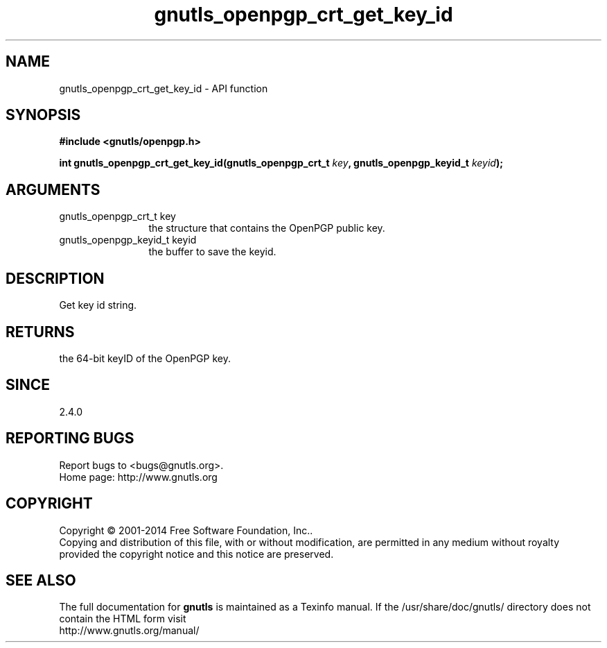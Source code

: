 .\" DO NOT MODIFY THIS FILE!  It was generated by gdoc.
.TH "gnutls_openpgp_crt_get_key_id" 3 "3.3.29" "gnutls" "gnutls"
.SH NAME
gnutls_openpgp_crt_get_key_id \- API function
.SH SYNOPSIS
.B #include <gnutls/openpgp.h>
.sp
.BI "int gnutls_openpgp_crt_get_key_id(gnutls_openpgp_crt_t " key ", gnutls_openpgp_keyid_t " keyid ");"
.SH ARGUMENTS
.IP "gnutls_openpgp_crt_t key" 12
the structure that contains the OpenPGP public key.
.IP "gnutls_openpgp_keyid_t keyid" 12
the buffer to save the keyid.
.SH "DESCRIPTION"
Get key id string.
.SH "RETURNS"
the 64\-bit keyID of the OpenPGP key.
.SH "SINCE"
2.4.0
.SH "REPORTING BUGS"
Report bugs to <bugs@gnutls.org>.
.br
Home page: http://www.gnutls.org

.SH COPYRIGHT
Copyright \(co 2001-2014 Free Software Foundation, Inc..
.br
Copying and distribution of this file, with or without modification,
are permitted in any medium without royalty provided the copyright
notice and this notice are preserved.
.SH "SEE ALSO"
The full documentation for
.B gnutls
is maintained as a Texinfo manual.
If the /usr/share/doc/gnutls/
directory does not contain the HTML form visit
.B
.IP http://www.gnutls.org/manual/
.PP
